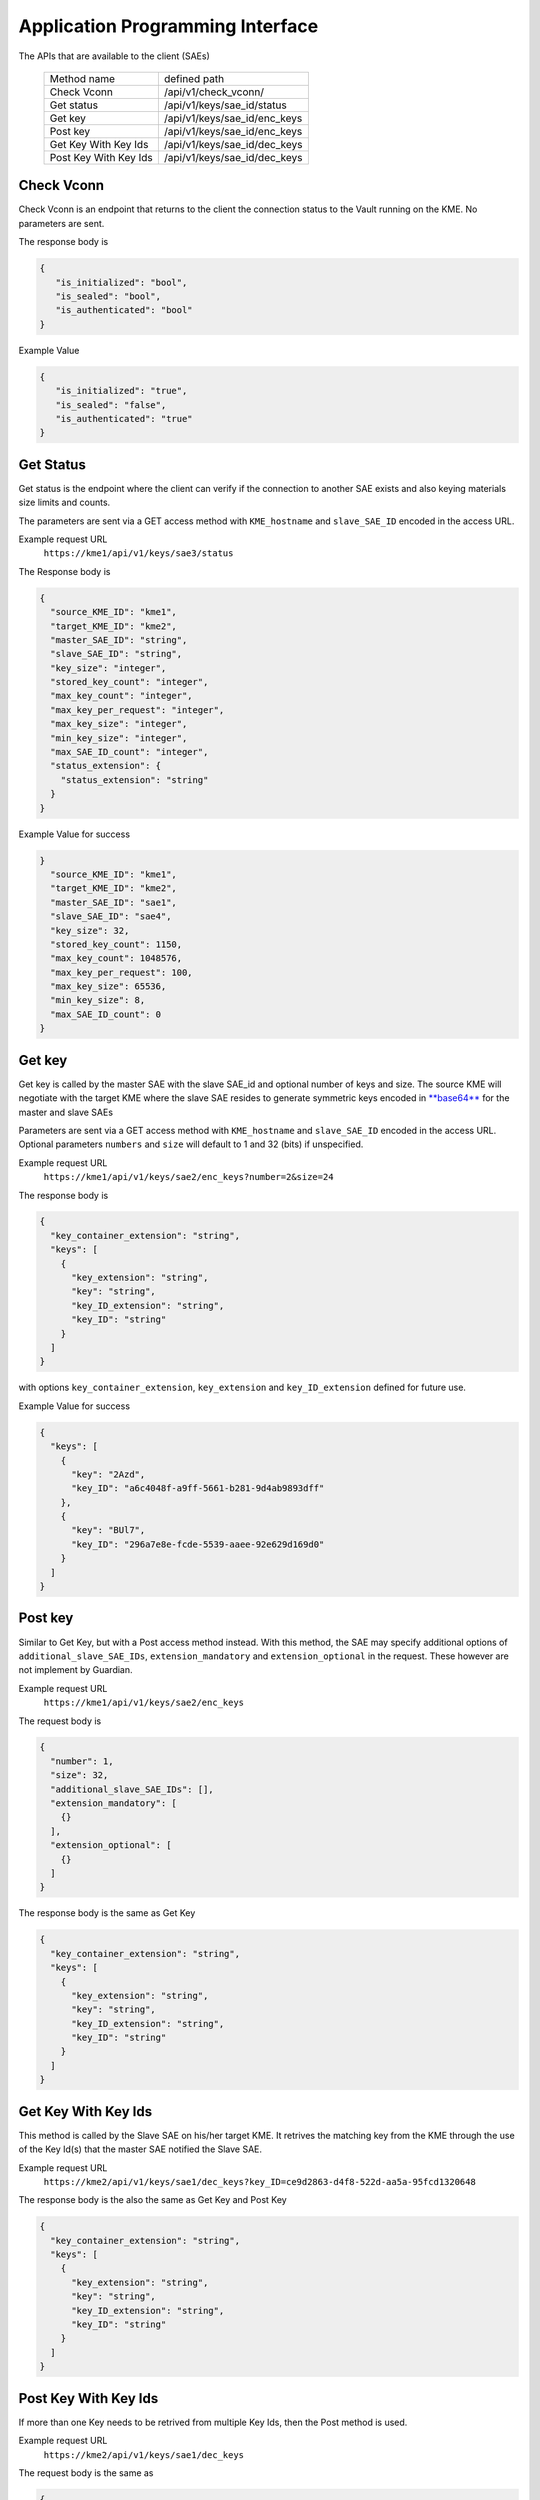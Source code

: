 .. _api:

Application Programming Interface
=================================

The APIs that are available to the client (SAEs) 

   +------------------------+----------------------------+
   | Method name            |   defined path             |
   +------------------------+----------------------------+
   | Check Vconn            | /api/v1/check_vconn/       |
   +------------------------+----------------------------+
   | Get status             | /api/v1/keys/sae_id/status |
   +------------------------+----------------------------+
   | Get key                |/api/v1/keys/sae_id/enc_keys|
   +------------------------+----------------------------+
   | Post key               |/api/v1/keys/sae_id/enc_keys|
   +------------------------+----------------------------+
   | Get Key With Key Ids   |/api/v1/keys/sae_id/dec_keys|
   +------------------------+----------------------------+
   | Post Key With Key Ids  |/api/v1/keys/sae_id/dec_keys|
   +------------------------+----------------------------+
   

Check Vconn
^^^^^^^^^^^

Check Vconn is an endpoint that returns to the client the 
connection status to the Vault running on the KME. 
No parameters are sent.

The response body is

.. code:: json
   
   {
      "is_initialized": "bool",
      "is_sealed": "bool",
      "is_authenticated": "bool"
   }
   

Example Value
   

.. code:: json
   
   {
      "is_initialized": "true",
      "is_sealed": "false",
      "is_authenticated": "true"
   }
   
   
Get Status
^^^^^^^^^^

Get status is the endpoint where the client can verify if the connection to another SAE exists and also keying materials size limits and counts.

The parameters are sent via a GET access method with  ``KME_hostname`` and ``slave_SAE_ID`` encoded in the access URL.

Example request URL
   ``https://kme1/api/v1/keys/sae3/status``
   

The Response body is

.. code:: json

   {
     "source_KME_ID": "kme1",
     "target_KME_ID": "kme2",
     "master_SAE_ID": "string",
     "slave_SAE_ID": "string",
     "key_size": "integer",
     "stored_key_count": "integer",
     "max_key_count": "integer",
     "max_key_per_request": "integer",
     "max_key_size": "integer",
     "min_key_size": "integer",
     "max_SAE_ID_count": "integer",
     "status_extension": {
       "status_extension": "string"
     }
   }
   
Example Value for success

.. code:: json

   }
     "source_KME_ID": "kme1",
     "target_KME_ID": "kme2",
     "master_SAE_ID": "sae1",
     "slave_SAE_ID": "sae4",
     "key_size": 32,
     "stored_key_count": 1150,
     "max_key_count": 1048576,
     "max_key_per_request": 100,
     "max_key_size": 65536,
     "min_key_size": 8,
     "max_SAE_ID_count": 0
   }
   
.. For Failure   
   
Get key
^^^^^^^

Get key is called by the master SAE with the slave SAE_id and optional number of keys and size. The source KME will negotiate with the target KME where the slave SAE resides to generate symmetric keys encoded in `**base64**`__ for the master and slave SAEs 

.. __: https://www.rfc-editor.org/info/rfc4648

Parameters are sent via a GET access method with ``KME_hostname`` and ``slave_SAE_ID`` encoded in the access URL. Optional parameters ``numbers`` and ``size`` will default to 1 and 32 (bits) if unspecified.

Example request URL
   ``https://kme1/api/v1/keys/sae2/enc_keys?number=2&size=24``

The response body is

.. code:: json
   
   {
     "key_container_extension": "string",
     "keys": [
       {
         "key_extension": "string",
         "key": "string",
         "key_ID_extension": "string",
         "key_ID": "string"
       }
     ]
   }   
   
with options ``key_container_extension``, ``key_extension`` and ``key_ID_extension`` defined for future use.
   
Example Value for success

.. code:: json

   {
     "keys": [
       {
         "key": "2Azd",
         "key_ID": "a6c4048f-a9ff-5661-b281-9d4ab9893dff"
       },
       {
         "key": "BUl7",
         "key_ID": "296a7e8e-fcde-5539-aaee-92e629d169d0"
       }
     ]
   }


Post key
^^^^^^^^

Similar to Get Key, but with a Post access method instead. With this method, the SAE may specify additional options of ``additional_slave_SAE_IDs``, ``extension_mandatory`` and ``extension_optional`` in the request. These however are not implement by Guardian.

Example request URL
   ``https://kme1/api/v1/keys/sae2/enc_keys``
   
The request body is 

.. code:: json

   {
     "number": 1,
     "size": 32,
     "additional_slave_SAE_IDs": [],
     "extension_mandatory": [
       {}
     ],
     "extension_optional": [
       {}
     ]
   }

The response body is the same as Get Key

.. code:: json
   
   {
     "key_container_extension": "string",
     "keys": [
       {
         "key_extension": "string",
         "key": "string",
         "key_ID_extension": "string",
         "key_ID": "string"
       }
     ]
   }   
   
   
Get Key With Key Ids
^^^^^^^^^^^^^^^^^^^^

This method is called by the Slave SAE on his/her target KME. It retrives the matching key from the KME through the use of the Key Id(s) that the master SAE notified the Slave SAE.

Example request URL
   ``https://kme2/api/v1/keys/sae1/dec_keys?key_ID=ce9d2863-d4f8-522d-aa5a-95fcd1320648``

The response body is the also the same as Get Key and Post Key

.. code:: json
   
   {
     "key_container_extension": "string",
     "keys": [
       {
         "key_extension": "string",
         "key": "string",
         "key_ID_extension": "string",
         "key_ID": "string"
       }
     ]
   }   
   

Post Key With Key Ids
^^^^^^^^^^^^^^^^^^^^^

If more than one Key needs to be retrived from multiple Key Ids, then the Post method is used.

Example request URL
   ``https://kme2/api/v1/keys/sae1/dec_keys``
   
The request body is the same as 

.. code:: json

   {
     "key_IDs_extension": "string",
     "key_IDs": [
       {
         "key_ID_extension": "string",
         "key_ID": "string"
       }
     ]
   }

Example request body,

.. code:: json

   {
     "key_IDs_extension": "string",
     "key_IDs": [
       {
         "key_ID_extension": "",
         "key_ID": "f1f13be6-fc07-58d8-bd44-aabad86a4dc1"
       },
       {
         "key_ID_extension": "",
         "key_ID": "0e21abe7-1679-5832-82a6-fd27cff4a653"
       }
     ]
   }

The Response body is again the same as that for Get Key, Post key and Get key with Key Id


HTTP Error Codes
----------------

All APIs except for Check Vconn may return the following responses.

==================   ======================  ======================
HTTP status code     Response data model     Description
==================   ======================  ======================
200                  Success                 Successful Response.
400                  Error                   Bad request format.
401                  -                       Unauthorized.
422                  Error                   Validation Error.
503                  Error                   Error on Server side.
==================   ======================  ======================

